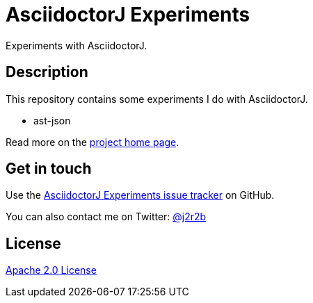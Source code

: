 //tag::vardef[]
:gh-repo-owner: jmini
:gh-repo-name: asciidoctorj-experiments
:project-name: AsciidoctorJ Experiments
:branch: master
:twitter-handle: j2r2b
:license: http://www.apache.org/licenses/LICENSE-2.0

:repository: {gh-repo-owner}/{gh-repo-name}
:homepage: https://{gh-repo-owner}.github.io/{gh-repo-name}
:issues: https://github.com/{repository}/issues
:setup: https://raw.githubusercontent.com/{repository}/{branch}/{oomph-file}
:src-folder-url: https://github.com/{repository}/tree/{branch}/{src-folder-name}
//end::vardef[]

//tag::header[]
= {project-name}
Experiments with AsciidoctorJ.
//end::header[]

//tag::description[]
== Description
This repository contains some experiments I do with AsciidoctorJ.

* ast-json

//end::description[]
Read more on the link:{homepage}[project home page].

//tag::contact-section[]
== Get in touch

Use the link:{issues}[{project-name} issue tracker] on GitHub.

You can also contact me on Twitter: link:https://twitter.com/{twitter-handle}[@{twitter-handle}]
//end::contact-section[]

//tag::license-section[]
== License

link:{license}[Apache 2.0 License]
//end::license-section[]
